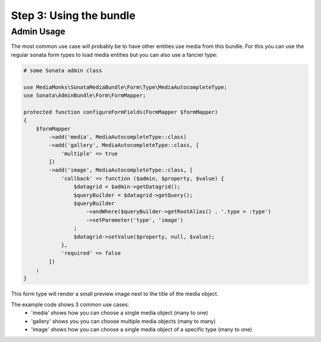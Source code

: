 Step 3: Using the bundle
========================

Admin Usage
-----------

The most common use case will probably be to have other entities use media from this bundle.
For this you can use the regular sonata form types to load media entities but you can also use a fancier type:

.. code-block:: php

    # some Sonata admin class

    use MediaMonks\SonataMediaBundle\Form\Type\MediaAutocompleteType;
    use Sonata\AdminBundle\Form\FormMapper;

    protected function configureFormFields(FormMapper $formMapper)
    {
        $formMapper
            ->add('media', MediaAutocompleteType::class)
            ->add('gallery', MediaAutocompleteType::class, [
                'multiple' => true
            ])
            ->add('image', MediaAutocompleteType::class, [
                'callback' => function ($admin, $property, $value) {
                    $datagrid = $admin->getDatagrid();
                    $queryBuilder = $datagrid->getQuery();
                    $queryBuilder
                        ->andWhere($queryBuilder->getRootAlias() . '.type = :type')
                        ->setParameter('type', 'image')
                    ;
                    $datagrid->setValue($property, null, $value);
                },
                'required' => false
            ])
        ;
    }

This form type will render a small preview image next to the title of the media object.

The example code shows 3 common use cases:
    - 'media' shows how you can choose a single media object (many to one)
    - 'gallery' shows you you can choose multiple media objects (many to many)
    - 'image' shows how you can choose a single media object of a specific type (many to one)
